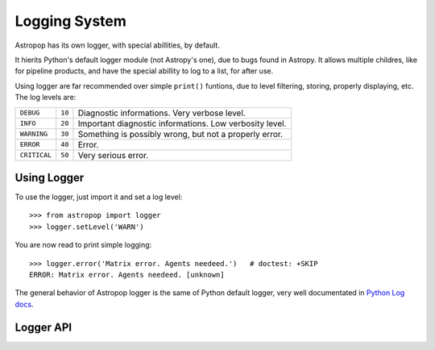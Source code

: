 Logging System
==============


Astropop has its own logger, with special abillities, by default.

It hierits Python's default logger module (not Astropy's one), due to bugs found in Astropy. It allows multiple childres, like for pipeline products, and have the special abillity to log to a list, for after use.

Using logger are far recommended over simple ``print()`` funtions, due to level filtering, storing, properly displaying, etc. The log levels are:

=============  =======  =======================================================
``DEBUG``       ``10``  Diagnostic informations. Very verbose level.
-------------  -------  -------------------------------------------------------
``INFO``        ``20``  Important diagnostic informations. Low verbosity level.
-------------  -------  -------------------------------------------------------
``WARNING``     ``30``  Something is possibly wrong, but not a properly error.
-------------  -------  -------------------------------------------------------
``ERROR``       ``40``  Error.
-------------  -------  -------------------------------------------------------
``CRITICAL``    ``50``  Very serious error.
=============  =======  =======================================================

Using Logger
------------

To use the logger, just import it and set a log level::

    >>> from astropop import logger
    >>> logger.setLevel('WARN')

You are now read to print simple logging::

    >>> logger.error('Matrix error. Agents needeed.')   # doctest: +SKIP
    ERROR: Matrix error. Agents needeed. [unknown]

The general behavior of Astropop logger is the same of Python default logger, very well documentated in `Python Log docs <https://docs.python.org/3/library/logging.html>`_.


Logger API
----------

.. TODO:: Put properly API link here